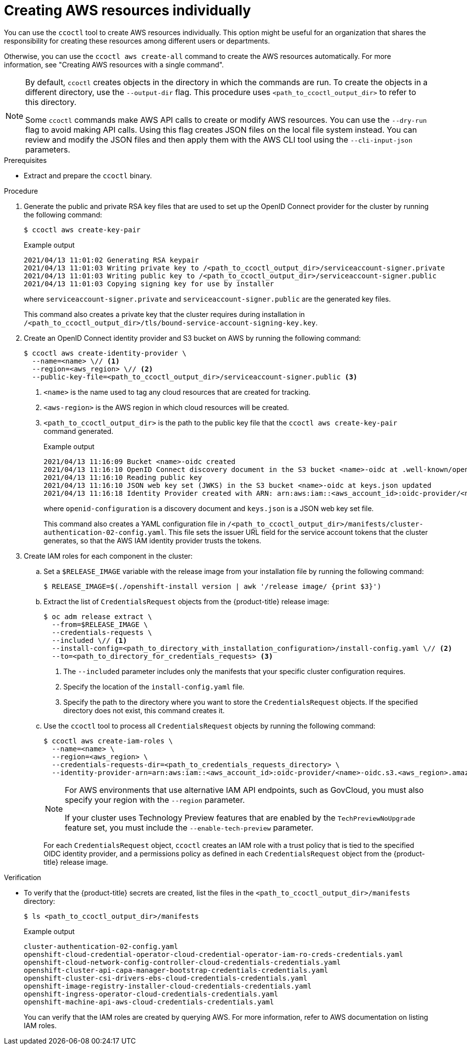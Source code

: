 // Module included in the following assemblies:
//
// AWS assemblies:
// * installing/installing_aws/installing-aws-customizations.adoc
// * installing/installing_aws/installing-aws-network-customizations.adoc
// * installing/installing_aws/installing-restricted-networks-aws-installer-provisioned.adoc
// * installing/installing_aws/installing-aws-vpc.adoc
// * installing/installing_aws/installing-aws-private.adoc
// * installing/installing_aws/installing-aws-government-region.adoc
// * installing/installing_aws/installing-aws-secret-region.adoc
// * installing/installing_aws/installing-aws-china.adoc
// * installing/installing_aws/installing-aws-outposts-remote-workers.adoc
//
// * hosted_control_planes/hcp-authentication-authorization.adoc

:_mod-docs-content-type: PROCEDURE
[id="cco-ccoctl-creating-individually_{context}"]
= Creating AWS resources individually

You can use the `ccoctl` tool to create AWS resources individually. This option might be useful for an organization that shares the responsibility for creating these resources among different users or departments.

Otherwise, you can use the `ccoctl aws create-all` command to create the AWS resources automatically. For more information, see "Creating AWS resources with a single command".

[NOTE]
====
By default, `ccoctl` creates objects in the directory in which the commands are run. To create the objects in a different directory, use the `--output-dir` flag. This procedure uses `<path_to_ccoctl_output_dir>` to refer to this directory.

Some `ccoctl` commands make AWS API calls to create or modify AWS resources. You can use the `--dry-run` flag to avoid making API calls. Using this flag creates JSON files on the local file system instead. You can review and modify the JSON files and then apply them with the AWS CLI tool using the `--cli-input-json` parameters.
====

.Prerequisites

* Extract and prepare the `ccoctl` binary.

.Procedure

. Generate the public and private RSA key files that are used to set up the OpenID Connect provider for the cluster by running the following command:
+
[source,terminal]
----
$ ccoctl aws create-key-pair
----
+
.Example output
[source,text]
----
2021/04/13 11:01:02 Generating RSA keypair
2021/04/13 11:01:03 Writing private key to /<path_to_ccoctl_output_dir>/serviceaccount-signer.private
2021/04/13 11:01:03 Writing public key to /<path_to_ccoctl_output_dir>/serviceaccount-signer.public
2021/04/13 11:01:03 Copying signing key for use by installer
----
+
where `serviceaccount-signer.private` and `serviceaccount-signer.public` are the generated key files.
+
This command also creates a private key that the cluster requires during installation in `/<path_to_ccoctl_output_dir>/tls/bound-service-account-signing-key.key`.

. Create an OpenID Connect identity provider and S3 bucket on AWS by running the following command:
+
[source,terminal]
----
$ ccoctl aws create-identity-provider \
  --name=<name> \// <1>
  --region=<aws_region> \// <2>
  --public-key-file=<path_to_ccoctl_output_dir>/serviceaccount-signer.public <3>
----
<1> `<name>` is the name used to tag any cloud resources that are created for tracking.
<2> `<aws-region>` is the AWS region in which cloud resources will be created.
<3> `<path_to_ccoctl_output_dir>` is the path to the public key file that the `ccoctl aws create-key-pair` command generated.
+
.Example output
[source,text]
----
2021/04/13 11:16:09 Bucket <name>-oidc created
2021/04/13 11:16:10 OpenID Connect discovery document in the S3 bucket <name>-oidc at .well-known/openid-configuration updated
2021/04/13 11:16:10 Reading public key
2021/04/13 11:16:10 JSON web key set (JWKS) in the S3 bucket <name>-oidc at keys.json updated
2021/04/13 11:16:18 Identity Provider created with ARN: arn:aws:iam::<aws_account_id>:oidc-provider/<name>-oidc.s3.<aws_region>.amazonaws.com
----
+
where `openid-configuration` is a discovery document and `keys.json` is a JSON web key set file.
+
This command also creates a YAML configuration file in `/<path_to_ccoctl_output_dir>/manifests/cluster-authentication-02-config.yaml`. This file sets the issuer URL field for the service account tokens that the cluster generates, so that the AWS IAM identity provider trusts the tokens.

. Create IAM roles for each component in the cluster:

.. Set a `$RELEASE_IMAGE` variable with the release image from your installation file by running the following command:
+
[source,terminal]
----
$ RELEASE_IMAGE=$(./openshift-install version | awk '/release image/ {print $3}')
----

.. Extract the list of `CredentialsRequest` objects from the {product-title} release image:
+
[source,terminal]
----
$ oc adm release extract \
  --from=$RELEASE_IMAGE \
  --credentials-requests \
  --included \// <1>
  --install-config=<path_to_directory_with_installation_configuration>/install-config.yaml \// <2>
  --to=<path_to_directory_for_credentials_requests> <3>
----
<1> The `--included` parameter includes only the manifests that your specific cluster configuration requires.
<2> Specify the location of the `install-config.yaml` file.
<3> Specify the path to the directory where you want to store the `CredentialsRequest` objects. If the specified directory does not exist, this command creates it.

.. Use the `ccoctl` tool to process all `CredentialsRequest` objects by running the following command:
+
[source,terminal]
----
$ ccoctl aws create-iam-roles \
  --name=<name> \
  --region=<aws_region> \
  --credentials-requests-dir=<path_to_credentials_requests_directory> \
  --identity-provider-arn=arn:aws:iam::<aws_account_id>:oidc-provider/<name>-oidc.s3.<aws_region>.amazonaws.com
----
+
[NOTE]
====
For AWS environments that use alternative IAM API endpoints, such as GovCloud, you must also specify your region with the `--region` parameter.

If your cluster uses Technology Preview features that are enabled by the `TechPreviewNoUpgrade` feature set, you must include the `--enable-tech-preview` parameter.
====
+
For each `CredentialsRequest` object, `ccoctl` creates an IAM role with a trust policy that is tied to the specified OIDC identity provider, and a permissions policy as defined in each `CredentialsRequest` object from the {product-title} release image.

.Verification

* To verify that the {product-title} secrets are created, list the files in the `<path_to_ccoctl_output_dir>/manifests` directory:
+
[source,terminal]
----
$ ls <path_to_ccoctl_output_dir>/manifests
----
+
.Example output
[source,text]
----
cluster-authentication-02-config.yaml
openshift-cloud-credential-operator-cloud-credential-operator-iam-ro-creds-credentials.yaml
openshift-cloud-network-config-controller-cloud-credentials-credentials.yaml
openshift-cluster-api-capa-manager-bootstrap-credentials-credentials.yaml
openshift-cluster-csi-drivers-ebs-cloud-credentials-credentials.yaml
openshift-image-registry-installer-cloud-credentials-credentials.yaml
openshift-ingress-operator-cloud-credentials-credentials.yaml
openshift-machine-api-aws-cloud-credentials-credentials.yaml
----
+
You can verify that the IAM roles are created by querying AWS. For more information, refer to AWS documentation on listing IAM roles.
